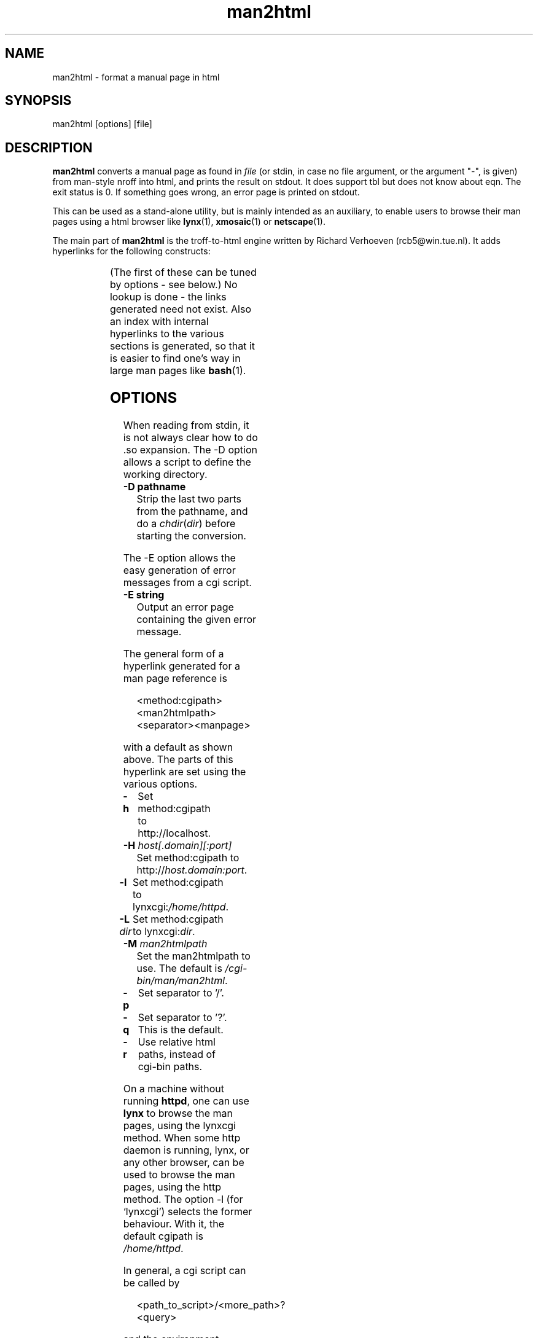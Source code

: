 '\" t
.\" Man page for man2html
.\" aeb, 980101
.\"
.TH man2html 1 "1 January 1998"
.LO 1
.SH NAME
man2html \- format a manual page in html
.SH SYNOPSIS
man2html [options] [file]
.SH DESCRIPTION
.B man2html
converts a manual page as found in
.I file
(or stdin, in case no file argument, or the argument "-", is given)
from man-style nroff into html, and prints the result on stdout.
It does support tbl but does not know about eqn.
The exit status is 0. If something goes wrong,
an error page is printed on stdout.

This can be used as a stand-alone utility, but is mainly intended
as an auxiliary, to enable users to browse their man pages using
a html browser like
.BR lynx (1),
.BR xmosaic (1)
or
.BR netscape (1).
./" (See
./" .BR man (1)
./" for info on how to browse man pages via
./" .BR man2html .
./" Usually it would suffice to put "MANHTMLPAGER=/usr/bin/lynx"
./" in the environment.)

The main part of
.B man2html
is the troff-to-html engine written by Richard Verhoeven (rcb5@win.tue.nl).
It adds hyperlinks for the following constructs:
.LP
.TS
l l.
foo(3x)	"http://localhost/cgi-bin/man/man2html?3x+foo"
method://string	"method://string"
www.host.name	"http://www.host.name"
ftp.host.name	"ftp://ftp.host.name"
name@host	"mailto:name@host"
<string.h>	"file:/usr/include/string.h"
.TE
.LP
(The first of these can be tuned by options - see below.)
No lookup is done - the links generated need not exist.
Also an index with internal hyperlinks to the various sections
is generated, so that it is easier to find one's way
in large man pages like
.BR bash (1).

.SH OPTIONS
When reading from stdin, it is not always clear how to
do .so expansion. The \-D option allows a script to define
the working directory.
.LP
.TP
.B \-\^D pathname
Strip the last two parts from the pathname, and do a
\fIchdir\fP(\fIdir\fP) before starting the conversion.
.LP
The \-E option allows the easy generation of error messages
from a cgi script.
.LP
.TP
.B \-\^E string
Output an error page containing the given error message.
.LP
The general form of a hyperlink generated for a man page reference is
.IP
<method:cgipath><man2htmlpath><separator><manpage>
.LP
with a default as shown above. The parts of this hyperlink
are set using the various options.
.TP
.B \-\^h
Set method:cgipath to http://localhost.
.\" This is the default.
.TP
.BI \-\^H " host[.domain][:port]"
Set method:cgipath to
.RI http:// host.domain:port .
.TP
.B \-\^l
Set method:cgipath to
.RI lynxcgi: /home/httpd .
.TP
.BI \-\^L " dir"
Set method:cgipath to
.RI lynxcgi: dir .
.TP
.BI \-\^M " man2htmlpath"
Set the man2htmlpath to use. The default is
.IR /cgi-bin/man/man2html .
.TP
.B \-\^p
Set separator to '/'.
.TP
.B \-\^q
Set separator to '?'. This is the default.
.TP
.B \-\^r
Use relative html paths, instead of cgi-bin paths.
.LP
On a machine without running
.BR httpd ,
one can use
.B lynx
to browse the man pages, using the lynxcgi method.
When some http daemon is running, lynx, or any other browser,
can be used to browse the man pages, using the http method.
The option \-l (for `lynxcgi') selects the former behaviour.
With it, the default cgipath is \fI/home/httpd\fP.

In general, a cgi script can be called by
.IP
<path_to_script>/<more_path>?<query>
.LP
and the environment variables PATH_INFO and QUERY_STRING
will be set to <more_path> and <query>, respectively.
Since lynxcgi does not handle the PATH_INFO part, we generate
hyperlinks with `?' as a separator by default.
The option \-p (for `path') selects '/' as a separator, while
the option \-q (for `query') selects '?' as a separator.

The option \-H \fIhost\fP will specify the host to use
(instead of \fIlocalhost\fP).  A cgi script could use
.IP
man2html -H $SERVER_NAME
.LP
if the variable SERVER_NAME is set.  This would allow your machine
to act as a server and export man pages.

.SH BUGS
There are many heuristics.  The output will not always be perfect.
The lynxcgi method will not work if lynx was compiled without
selecting support for it.  There may be problems with security.

.SH AUTHOR
Richard Verhoeven was the original author of
.BR "man2html" .
Michael Hamilton and Andries Brouwer subsequently improved on it.  
Federico Lucifredi <flucifredi@acm.org> is the current maintainer.

.SH "SEE ALSO"
.BR lynx (1),
.BR man (1)
